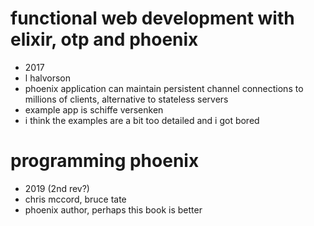 * functional web development with elixir, otp and phoenix
  - 2017
  - l halvorson
  - phoenix application can maintain persistent channel connections to
    millions of clients, alternative to stateless servers
  - example app is schiffe versenken
  - i think the examples are a bit too detailed and i got bored

* programming phoenix
  - 2019 (2nd rev?)
  - chris mccord, bruce tate
  - phoenix author, perhaps this book is better
